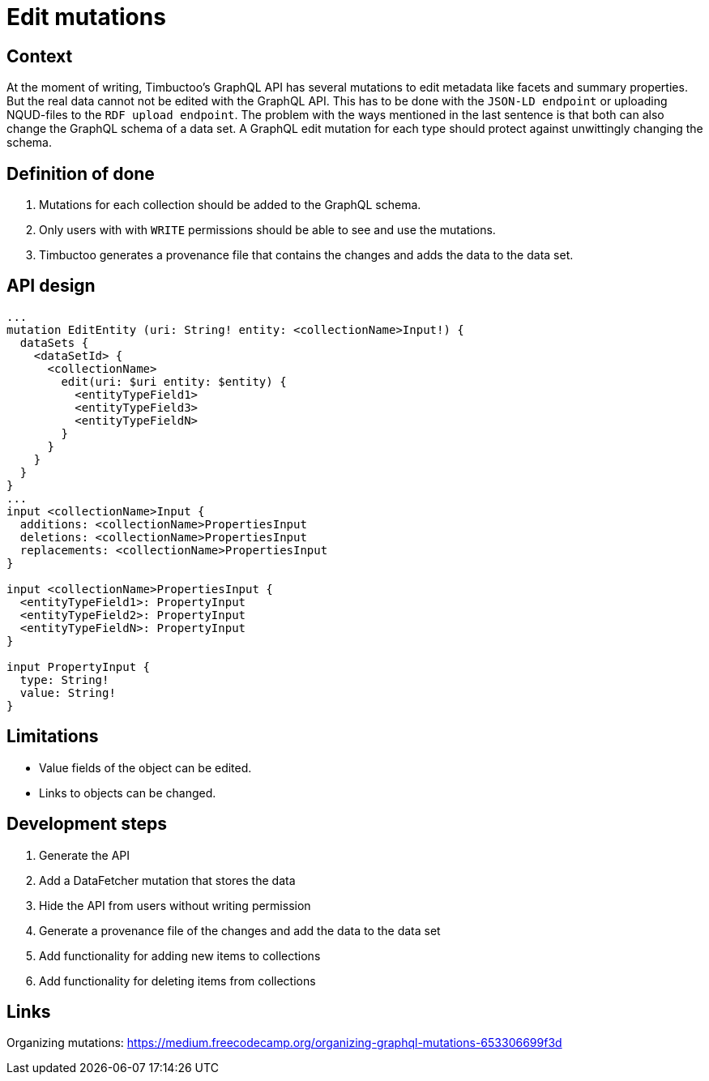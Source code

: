 = Edit mutations

== Context
At the moment of writing, Timbuctoo's GraphQL API has several mutations to edit metadata like facets and summary properties.
But the real data cannot not be edited with the GraphQL API.
This has to be done with the `JSON-LD endpoint` or uploading NQUD-files to the `RDF upload endpoint`.
The problem with the ways mentioned in the last sentence is that both can also change the GraphQL schema of a data set.
A GraphQL edit mutation for each type should protect against unwittingly changing the schema.

== Definition of done
. Mutations for each collection should be added to the GraphQL schema.
. Only users with with `WRITE` permissions should be able to see and use the mutations.
. Timbuctoo generates a provenance file that contains the changes and adds the data to the data set.

== API design
```
...
mutation EditEntity (uri: String! entity: <collectionName>Input!) {
  dataSets {
    <dataSetId> {
      <collectionName>
        edit(uri: $uri entity: $entity) {
          <entityTypeField1>
          <entityTypeField3>
          <entityTypeFieldN>
        }
      }
    }
  }
}
...
input <collectionName>Input {
  additions: <collectionName>PropertiesInput
  deletions: <collectionName>PropertiesInput
  replacements: <collectionName>PropertiesInput
}

input <collectionName>PropertiesInput {
  <entityTypeField1>: PropertyInput
  <entityTypeField2>: PropertyInput
  <entityTypeFieldN>: PropertyInput
}

input PropertyInput {
  type: String!
  value: String!
}
```


== Limitations
* Value fields of the object can be edited.
* Links to objects can be changed.

== Development steps
. Generate the API
. Add a DataFetcher mutation that stores the data
. Hide the API from users without writing permission
. Generate a provenance file of the changes and add the data to the data set
. Add functionality for adding new items to collections
. Add functionality for deleting items from collections

== Links
Organizing mutations: https://medium.freecodecamp.org/organizing-graphql-mutations-653306699f3d
